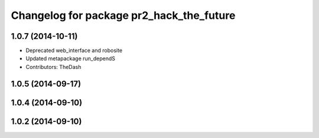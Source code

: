 ^^^^^^^^^^^^^^^^^^^^^^^^^^^^^^^^^^^^^^^^^
Changelog for package pr2_hack_the_future
^^^^^^^^^^^^^^^^^^^^^^^^^^^^^^^^^^^^^^^^^

1.0.7 (2014-10-11)
------------------
* Deprecated web_interface and robosite
* Updated metapackage run_dependS
* Contributors: TheDash

1.0.5 (2014-09-17)
------------------

1.0.4 (2014-09-10)
------------------

1.0.2 (2014-09-10)
------------------
